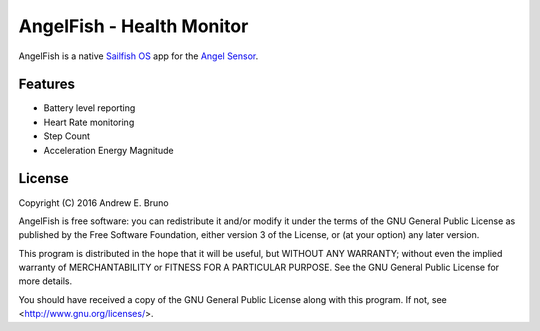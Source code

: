 ===============================================================================
AngelFish - Health Monitor
===============================================================================

AngelFish is a native `Sailfish OS <https://sailfishos.org/>`_ app for the
`Angel Sensor <http://angelsensor.com/>`_.

-------------------------------------------------------------------------------
Features
-------------------------------------------------------------------------------

- Battery level reporting
- Heart Rate monitoring
- Step Count
- Acceleration Energy Magnitude 

-------------------------------------------------------------------------------
License
-------------------------------------------------------------------------------

Copyright (C) 2016 Andrew E. Bruno

AngelFish is free software: you can redistribute it and/or modify it under the
terms of the GNU General Public License as published by the Free Software
Foundation, either version 3 of the License, or (at your option) any later
version.

This program is distributed in the hope that it will be useful, but WITHOUT ANY
WARRANTY; without even the implied warranty of MERCHANTABILITY or FITNESS FOR A
PARTICULAR PURPOSE. See the GNU General Public License for more details.

You should have received a copy of the GNU General Public License along with
this program. If not, see <http://www.gnu.org/licenses/>.
